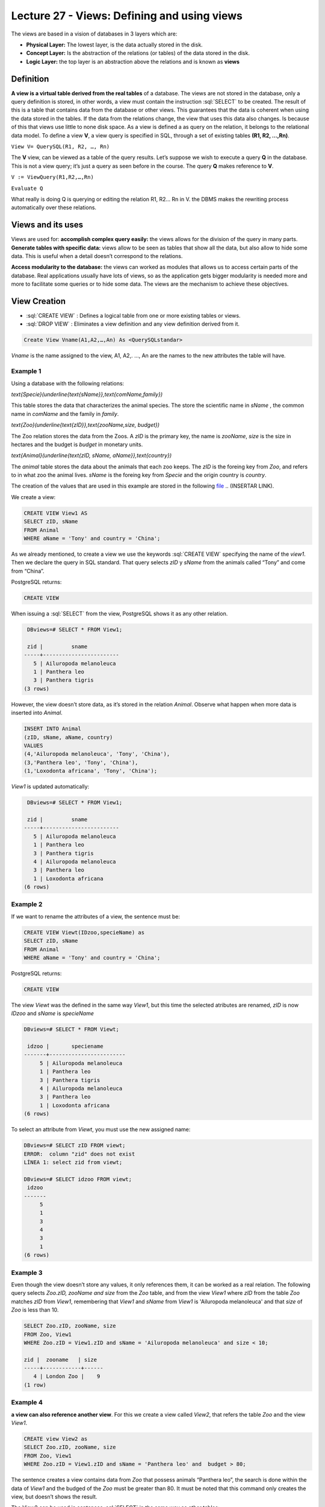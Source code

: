 Lecture 27 - Views: Defining and using views
--------------------------------------------


.. role:: sql(code)
        :language: sql
        :class: highlight

The views are based in a vision of databases in 3 layers which are:

* **Physical Layer:** The lowest layer, is the data actually stored in the disk.
* **Concept Layer:** Is the abstraction of the relations (or tables) of the data stored in the disk.
* **Logic Layer:** the top layer is an abstraction above the relations and is known as **views**

.. image:: ../../../sql-course/src/view.png                              
  :align: center

Definition
~~~~~~~~~~~

**A view is a virtual table derived from the real tables** of a database. The views are not stored in the database, 
only a query definition is stored, in other words, a view must contain the instruction  :sql:`SELECT` to be created. 
The result of this is a table that contains data from the database or other views. This guarantees that the data is 
coherent when using the data stored in the tables. If the data from the relations change, the view that uses this data 
also changes. Is because of this that views use little to none disk space.
As a view is defined a as query on the relation, it belongs to the relational data model.
To define a view **V**, a view query is specified in SQL, through a set of existing tables **(R1, R2, …,Rn)**.

``View V= QuerySQL(R1, R2, …, Rn)``

The **V** view, can be viewed as a table of the query results. Let’s suppose we wish to execute a query **Q** in the 
database. This is not a view query; it’s just a query as seen before in the course. The query **Q** makes reference 
to **V**.

``V := ViewQuery(R1,R2,…,Rn)``

``Evaluate Q``

What really is doing Q is querying or editing the relation R1, R2… Rn in V. the DBMS makes the rewriting process 
automatically over these relations.

Views and its uses
~~~~~~~~~~~~~~~~~~~

Views are used for:
**accomplish complex query easily:** the views allows for the division of the query in many parts.
**Generate tables with specific data:** views allow to be seen as tables that show all the data, but also 
allow to hide some data. This is useful when a detail doesn’t correspond to the relations.

**Access modularity to the database:** the views can worked as modules that allows us to access certain parts of the database.
Real applications usually have lots of views, so as the application gets bigger modularity is needed more and more 
to facilitate some queries or to hide some data. The views are the mechanism to achieve these objectives.

View Creation
~~~~~~~~~~~~~~~~~~~~~~~

* :sql:`CREATE VIEW` : Defines a logical table from one or more existing tables or views.
* :sql:`DROP VIEW` : Eliminates a view definition and any view definition derived from it.

.. code-block:: sql

           Create View Vname(A1,A2,…,An) As <QuerySQLstandar>

*Vname* is the name assigned to the view, A1, A2,. …, An are the names to the new attributes the table will have.

Example 1
^^^^^^^^^^^^

Using a database with the following relations:

`\text{Specie}(\underline{\text{sName}},\text{comName,family})`

This table stores the data that characterizes the animal species. The store the scientific name in *sName* , the 
common name in *comName* and the family in *family*.

`\text{Zoo}(\underline{\text{zID}},\text{zooName,size, budget})`

The Zoo relation stores the data from the Zoos. A *zID* is the primary key, the name is *zooName*, *size* is the size in 
hectares and the budget is *budget* in monetary units.

`\text{Animal}(\underline{\text{zID, sName, aName}},\text{country})`

The *animal* table stores the data about the animals that each zoo keeps. The *zID* is the foreing key from 
*Zoo*, and refers to in what zoo the animal lives. *sName* is the foreing key from *Specie* and the origin 
country is *country*.

The creation of the values that are used in this example are stored in the following `file`_
.. (INSERTAR LINK).

We create a view:

.. code-block:: sql

           CREATE VIEW View1 AS
           SELECT zID, sName
           FROM Animal
           WHERE aName = 'Tony' and country = 'China';

As we already mentioned, to create a view we use the keywords :sql:`CREATE VIEW` specifying the name of the 
*view1*. Then we declare the query in SQL standard. That query selects *zID* y *sName* from the animals 
called “Tony” and come from “China”.

PostgreSQL returns:

.. code-block:: sql

 CREATE VIEW

When issuing a :sql:`SELECT` from the view, PostgreSQL shows it as any other relation.

.. code-block:: sql

            DBviews=# SELECT * FROM View1;
            
            zid |         sname         
           -----+------------------------
              5 | Ailuropoda melanoleuca
              1 | Panthera leo
              3 | Panthera tigris
           (3 rows)

However, the view doesn’t store data, as it’s stored in the relation *Animal*. Observe what happen when more data is inserted into *Animal*.

.. code-block:: sql

           INSERT INTO Animal
           (zID, sName, aName, country)
           VALUES
           (4,'Ailuropoda melanoleuca', 'Tony', 'China'),
           (3,'Panthera leo', 'Tony', 'China'),
           (1,'Loxodonta africana', 'Tony', 'China');

*View1* is updated automatically:

.. code-block:: sql

            DBviews=# SELECT * FROM View1;

            zid |         sname         
           -----+------------------------
              5 | Ailuropoda melanoleuca
              1 | Panthera leo
              3 | Panthera tigris
              4 | Ailuropoda melanoleuca
              3 | Panthera leo
              1 | Loxodonta africana
           (6 rows)

Example 2
^^^^^^^^^^^^
If we want to rename the attributes of a view, the sentence must be:

.. code-block:: sql

           CREATE VIEW Viewt(IDzoo,specieName) as
           SELECT zID, sName
           FROM Animal
           WHERE aName = 'Tony' and country = 'China';

PostgreSQL returns:

.. code-block:: sql

           CREATE VIEW

The view *Viewt* was the defined in the same way *View1*, but this time the selected atributes are renamed, 
*zID* is now *IDzoo* and *sName* is *specieName*

.. code-block:: sql

           DBviews=# SELECT * FROM Viewt;

            idzoo |       speciename      
           -------+------------------------
                5 | Ailuropoda melanoleuca
                1 | Panthera leo
                3 | Panthera tigris
                4 | Ailuropoda melanoleuca
                3 | Panthera leo
                1 | Loxodonta africana
           (6 rows)

To select an attribute from *Viewt*, you must use the new assigned name:

.. code-block:: sql

           DBviews=# SELECT zID FROM viewt;
           ERROR:  column "zid" does not exist
           LÍNEA 1: select zid from viewt;

           DBviews=# SELECT idzoo FROM viewt;
            idzoo
           -------
                5
                1
                3
                4
                3
                1
           (6 rows)


Example 3
^^^^^^^^^^^^
Even though the view doesn’t store any values, it only references them, it can be worked as a real relation. 
The following query selects *Zoo.zID, zooName and size* from the *Zoo* table,  and from the view *View1* 
where  *zID* from the table *Zoo* matches *zID*  from *View1*, remembering that  *View1*  and *sName* from 
*View1* is  'Ailuropoda melanoleuca' and that *size* of *Zoo* is less than 10.

.. code-block:: sql

           SELECT Zoo.zID, zooName, size
           FROM Zoo, View1
           WHERE Zoo.zID = View1.zID and sName = 'Ailuropoda melanoleuca' and size < 10;

           zid |  zooname   | size
           -----+------------+------
              4 | London Zoo |    9
           (1 row)

Example 4
^^^^^^^^^^^^
**a view can also reference another view**. For this we create a view called *View2*, that refers the 
table *Zoo* and the view *View1*.

.. code-block:: sql

           CREATE view View2 as
           SELECT Zoo.zID, zooName, size
           FROM Zoo, View1
           WHERE Zoo.zID = View1.zID and sName = 'Panthera leo' and  budget > 80;

The sentence creates a view contains data from *Zoo* that possess animals “Panthera leo”, the search 
is done within the data of *View1* and the budged of the *Zoo* must be greater than 80. It must be 
noted that this command only creates the view, but doesn’t shows the result.

The View2 can be used in sentences :sql:`SELECT` in the same way as other tables:

.. code-block:: sql

           DBviews=# SELECT * FROM View2;
            
            zid |    zooname    | size
           -----+---------------+------
              1 | Metropolitano |    4
              3 | San Diego     |   14
           (2 rows)

           DBviews=# SELECT * FROM View2 WHERE size > 5;

            zid |  zooname  | size
           -----+-----------+------
              3 | San Diego |   14
           (1 row)

finally, the views are eliminated.

.. code-block:: sql

	DROP VIEW View1;
	DROP VIEW View2;
	DROP VIEW View3;

.. _`file`: https://csrg.inf.utfsm.cl/claroline/claroline/backends/download.php?url=L0xlY3R1cmUyNy5zcWw%3D&cidReset=true&cidReq=SQL01


